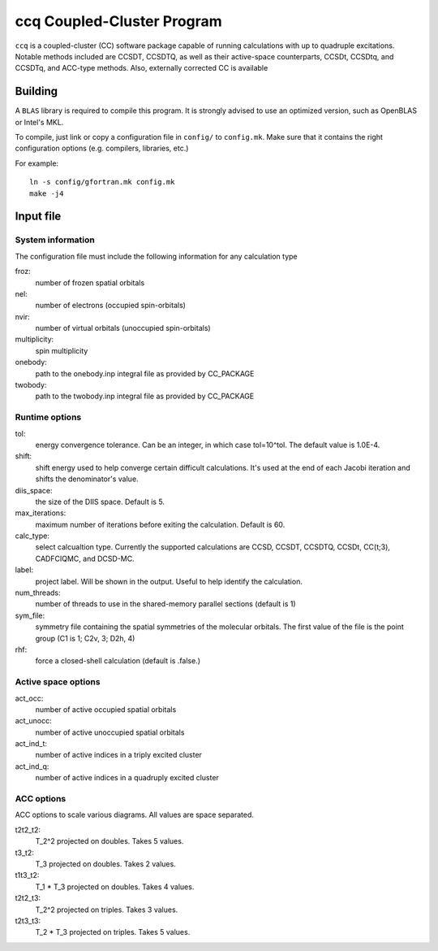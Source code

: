 ccq Coupled-Cluster Program
===========================

``ccq`` is a coupled-cluster (CC) software package capable of running
calculations with up to quadruple excitations. Notable methods included are
CCSDT, CCSDTQ, as well as their active-space counterparts, CCSDt, CCSDtq, and
CCSDTq, and ACC-type methods. Also, externally corrected CC is available


Building
--------

A ``BLAS`` library is required to compile this program. It is strongly advised
to use an optimized version, such as OpenBLAS or Intel's MKL.

To compile, just link or copy a configuration file in ``config/`` to
``config.mk``. Make sure that it contains the right configuration options (e.g.
compilers, libraries, etc.)

For example::

   ln -s config/gfortran.mk config.mk
   make -j4


Input file
----------


System information
^^^^^^^^^^^^^^^^^^
The configuration file must include the following information for any
calculation type

froz:
   number of frozen spatial orbitals

nel:
   number of electrons (occupied spin-orbitals)

nvir:
   number of virtual orbitals (unoccupied spin-orbitals)

multiplicity:
   spin multiplicity

onebody:
   path to the onebody.inp integral file as provided by CC_PACKAGE

twobody:
   path to the twobody.inp integral file as provided by CC_PACKAGE


Runtime options
^^^^^^^^^^^^^^^
tol:
   energy convergence tolerance. Can be an integer, in which case tol=10^tol.
   The default value is 1.0E-4.

shift:
   shift energy used to help converge certain difficult calculations. It's used
   at the end of each Jacobi iteration and shifts the denominator's value.

diis_space:
   the size of the DIIS space. Default is 5.

max_iterations:
   maximum number of iterations before exiting the calculation. Default is 60.

calc_type:
   select calcualtion type. Currently the supported calculations are CCSD,
   CCSDT, CCSDTQ, CCSDt, CC(t;3), CADFCIQMC, and DCSD-MC.

label:
   project label. Will be shown in the output. Useful to help identify the calculation.

num_threads:
   number of threads to use in the shared-memory parallel sections (default is 1)

sym_file:
   symmetry file containing the spatial symmetries of the molecular orbitals. The first
   value of the file is the point group (C1 is 1; C2v, 3; D2h, 4)

rhf:
   force a closed-shell calculation (default is .false.)


Active space options
^^^^^^^^^^^^^^^^^^^^
act_occ:
   number of active occupied spatial orbitals

act_unocc:
   number of active unoccupied spatial orbitals

act_ind_t:
   number of active indices in a triply excited cluster

act_ind_q:
   number of active indices in a quadruply excited cluster


ACC options
^^^^^^^^^^^
ACC options to scale various diagrams. All values are space separated.

t2t2_t2:
   T_2^2 projected on doubles. Takes 5 values.

t3_t2:
   T_3 projected on doubles. Takes 2 values.

t1t3_t2:
   T_1 * T_3 projected on doubles. Takes 4 values.

t2t2_t3:
   T_2^2 projected on triples. Takes 3 values.

t2t3_t3:
   T_2 * T_3 projected on triples. Takes 5 values.
